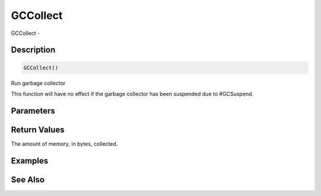 .. _func_system_gccollect:

=========
GCCollect
=========

GCCollect - 

Description
===========

.. code-block:: blitzmax

    GCCollect()

Run garbage collector

This function will have no effect if the garbage collector has been
suspended due to #GCSuspend.

Parameters
==========

Return Values
=============

The amount of memory, in bytes, collected.

Examples
========

See Also
========



